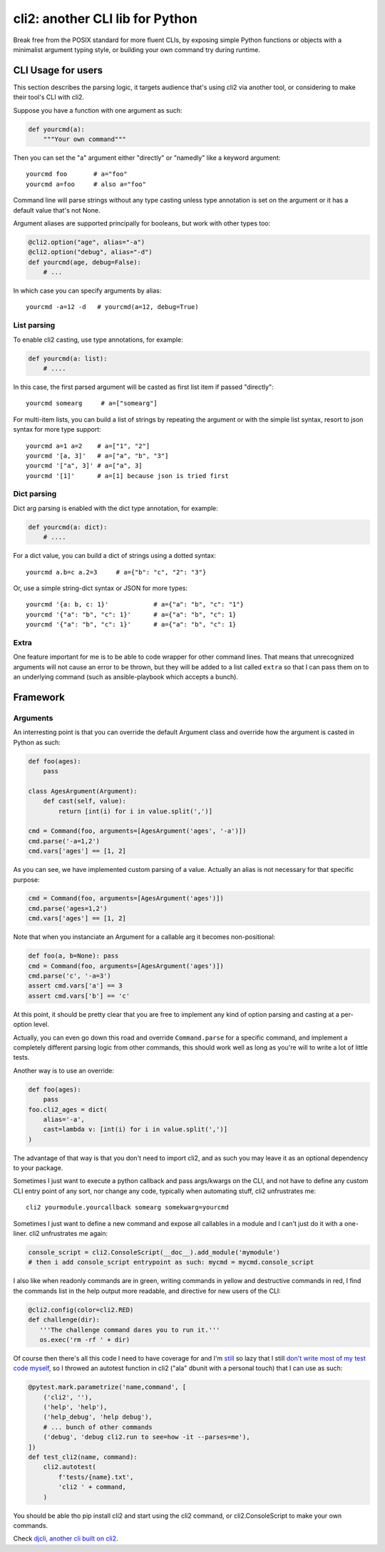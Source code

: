cli2: another CLI lib for Python
~~~~~~~~~~~~~~~~~~~~~~~~~~~~~~~~

Break free from the POSIX standard for more fluent CLIs, by exposing simple
Python functions or objects with a minimalist argument typing style, or
building your own command try during runtime.

CLI Usage for users
===================

This section describes the parsing logic, it targets audience that's using cli2
via another tool, or considering to make their tool's CLI with cli2.

Suppose you have a function with one argument as such:

.. code-block:: python

    def yourcmd(a):
        """Your own command"""


Then you can set the "a" argument either "directly" or "namedly" like a keyword
argument::

    yourcmd foo       # a="foo"
    yourcmd a=foo     # also a="foo"

Command line will parse strings without any type casting unless type annotation
is set on the argument or it has a default value that's not None.

Argument aliases are supported principally for booleans, but work with other
types too:

.. code-block:: python

    @cli2.option("age", alias="-a")
    @cli2.option("debug", alias="-d")
    def yourcmd(age, debug=False):
        # ...

In which case you can specify arguments by alias::

    yourcmd -a=12 -d   # yourcmd(a=12, debug=True)

List parsing
------------

To enable cli2 casting, use type annotations, for example:

.. code-block:: python

    def yourcmd(a: list):
        # ....

In this case, the first parsed argument will be casted as first list item if
passed "directly"::

    yourcmd somearg     # a=["somearg"]

For multi-item lists, you can build a list of strings by repeating the argument
or with the simple list syntax, resort to json syntax for more type support::

    yourcmd a=1 a=2    # a=["1", "2"]
    yourcmd '[a, 3]'   # a=["a", "b", "3"]
    yourcmd '["a", 3]' # a=["a", 3]
    yourcmd '[1]'      # a=[1] because json is tried first

Dict parsing
------------

Dict arg parsing is enabled with the dict type annotation, for example:

.. code-block:: python

    def yourcmd(a: dict):
        # ....

For a dict value, you can build a dict of strings using a dotted syntax::

    yourcmd a.b=c a.2=3     # a={"b": "c", "2": "3"}

Or, use a simple string-dict syntax or JSON for more types::

    yourcmd '{a: b, c: 1}'            # a={"a": "b", "c": "1"}
    yourcmd '{"a": "b", "c": 1}'      # a={"a": "b", "c": 1}
    yourcmd '{"a": "b", "c": 1}'      # a={"a": "b", "c": 1}

Extra
-----

One feature important for me is to be able to code wrapper for other command
lines. That means that unrecognized arguments will not cause an error to be
thrown, but they will be added to a list called ``extra`` so that I can pass
them on to an underlying command (such as ansible-playbook which accepts a
bunch).

Framework
=========

Arguments
---------

An interresting point is that you can override the default Argument class and
override how the argument is casted in Python as such:

.. code-block:: python

    def foo(ages):
        pass

    class AgesArgument(Argument):
        def cast(self, value):
            return [int(i) for i in value.split(',')]

    cmd = Command(foo, arguments=[AgesArgument('ages', '-a')])
    cmd.parse('-a=1,2')
    cmd.vars['ages'] == [1, 2]

As you can see, we have implemented custom parsing of a value. Actually an
alias is not necessary for that specific purpose:

.. code-block:: python

    cmd = Command(foo, arguments=[AgesArgument('ages')])
    cmd.parse('ages=1,2')
    cmd.vars['ages'] == [1, 2]

Note that when you instanciate an Argument for a callable arg it becomes
non-positional:

.. code-block:: python

    def foo(a, b=None): pass
    cmd = Command(foo, arguments=[AgesArgument('ages')])
    cmd.parse('c', '-a=3')
    assert cmd.vars['a'] == 3
    assert cmd.vars['b'] == 'c'

At this point, it should be pretty clear that you are free to implement any
kind of option parsing and casting at a per-option level.

Actually, you can even go down this road and override ``Command.parse`` for a
specific command, and implement a completely different parsing logic from other
commands, this should work well as long as you're will to write a lot of little
tests.

Another way is to use an override:

.. code-block:: python

    def foo(ages):
        pass
    foo.cli2_ages = dict(
        alias='-a',
        cast=lambda v: [int(i) for i in value.split(',')]
    )

The advantage of that way is that you don't need to import cli2, and as such
you may leave it as an optional dependency to your package.

Sometimes I just want to execute a python callback and pass args/kwargs on the
CLI, and not have to define any custom CLI entry point of any sort, nor change
any code, typically when automating stuff, cli2 unfrustrates me::

   cli2 yourmodule.yourcallback somearg somekwarg=yourcmd

Sometimes I just want to define a new command and expose all callables in a
module and I can't just do it with a one-liner. cli2 unfrustrates me again:

.. code-block:: python

   console_script = cli2.ConsoleScript(__doc__).add_module('mymodule')
   # then i add console_script entrypoint as such: mycmd = mycmd.console_script

I also like when readonly commands are in green, writing commands in yellow and
destructive commands in red, I find the commands list in the help output more
readable, and directive for new users of the CLI:

.. code-block:: python

   @cli2.config(color=cli2.RED)
   def challenge(dir):
      '''The challenge command dares you to run it.'''
      os.exec('rm -rf ' + dir)

Of course then there's all this code I need to have coverage for and I'm
`still
<https://pypi.org/project/django-dbdiff/>`_ so lazy that I still
`don't write most of my test code myself
<https://pypi.org/project/django-responsediff/>`_, so I throwed an autotest
function in cli2 ("ala" dbunit with a personal touch) that I can use as such:

.. code-block:: python

   @pytest.mark.parametrize('name,command', [
       ('cli2', ''),
       ('help', 'help'),
       ('help_debug', 'help debug'),
       # ... bunch of other commands
       ('debug', 'debug cli2.run to see=how -it --parses=me'),
   ])
   def test_cli2(name, command):
       cli2.autotest(
           f'tests/{name}.txt',
           'cli2 ' + command,
       )

You should be able tho pip install cli2 and start using the cli2 command, or
cli2.ConsoleScript to make your own commands.

.. image:: https://asciinema.org/a/221137.svg
   :target: https://asciinema.org/a/221137

Check `djcli, another cli built on cli2
<https://pypi.org/project/djcli>`_.
